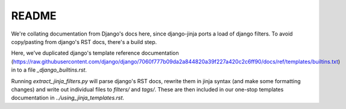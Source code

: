 README
======

We're collating documentation from Django's docs here, since django-jinja
ports a load of django filters.  To avoid copy/pasting from django's RST docs,
there's a build step.  

Here, we've duplicated django's template reference 
documentation (https://raw.githubusercontent.com/django/django/7060f777b09da2a844820a39f227a420c2c6ff90/docs/ref/templates/builtins.txt) in to a file `_django_builtins.rst`.

Running `extract_jinja_filters.py` will parse django's RST docs, rewrite them
in jinja syntax (and make some formatting changes) and write out 
individual files to `filters/` and `tags/`.  These are then included in our 
one-stop templates documentation in `../using_jinja_templates.rst`.

